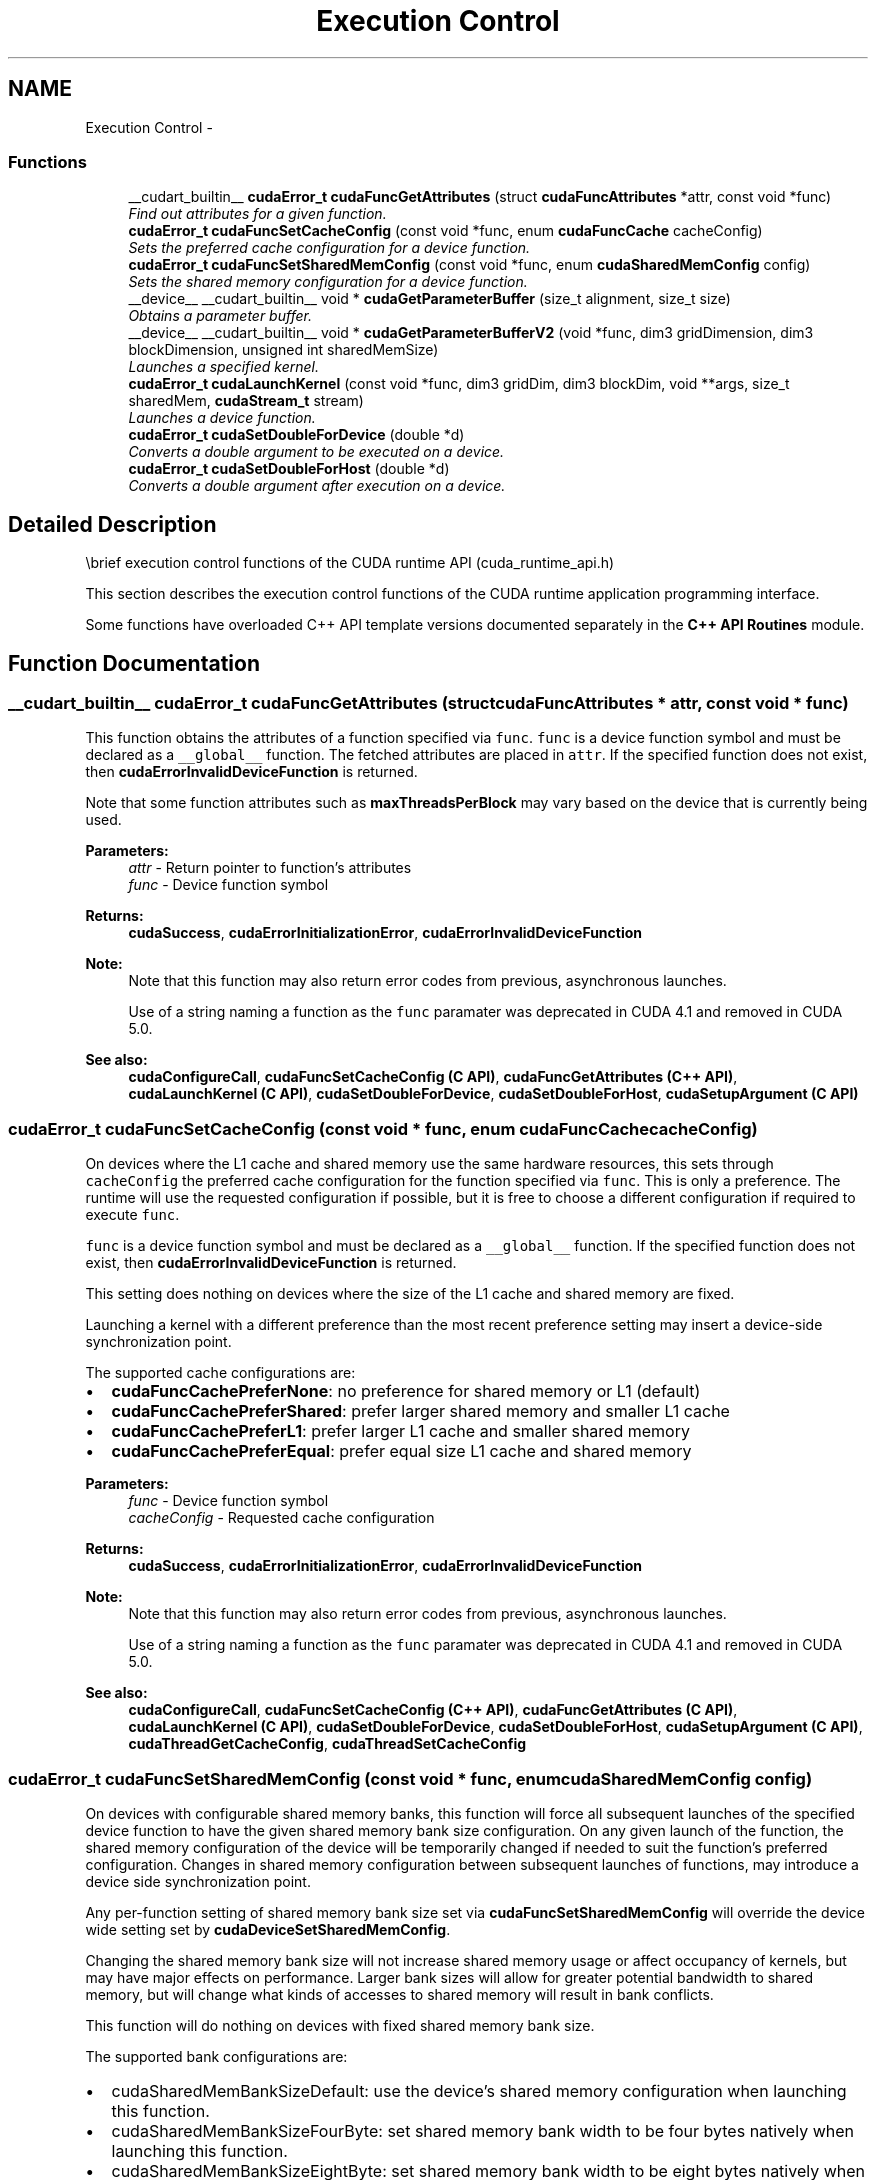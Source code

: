 .TH "Execution Control" 3 "18 Jul 2015" "Version 6.0" "Doxygen" \" -*- nroff -*-
.ad l
.nh
.SH NAME
Execution Control \- 
.SS "Functions"

.in +1c
.ti -1c
.RI "__cudart_builtin__ \fBcudaError_t\fP \fBcudaFuncGetAttributes\fP (struct \fBcudaFuncAttributes\fP *attr, const void *func)"
.br
.RI "\fIFind out attributes for a given function. \fP"
.ti -1c
.RI "\fBcudaError_t\fP \fBcudaFuncSetCacheConfig\fP (const void *func, enum \fBcudaFuncCache\fP cacheConfig)"
.br
.RI "\fISets the preferred cache configuration for a device function. \fP"
.ti -1c
.RI "\fBcudaError_t\fP \fBcudaFuncSetSharedMemConfig\fP (const void *func, enum \fBcudaSharedMemConfig\fP config)"
.br
.RI "\fISets the shared memory configuration for a device function. \fP"
.ti -1c
.RI "__device__ __cudart_builtin__ void * \fBcudaGetParameterBuffer\fP (size_t alignment, size_t size)"
.br
.RI "\fIObtains a parameter buffer. \fP"
.ti -1c
.RI "__device__ __cudart_builtin__ void * \fBcudaGetParameterBufferV2\fP (void *func, dim3 gridDimension, dim3 blockDimension, unsigned int sharedMemSize)"
.br
.RI "\fILaunches a specified kernel. \fP"
.ti -1c
.RI "\fBcudaError_t\fP \fBcudaLaunchKernel\fP (const void *func, dim3 gridDim, dim3 blockDim, void **args, size_t sharedMem, \fBcudaStream_t\fP stream)"
.br
.RI "\fILaunches a device function. \fP"
.ti -1c
.RI "\fBcudaError_t\fP \fBcudaSetDoubleForDevice\fP (double *d)"
.br
.RI "\fIConverts a double argument to be executed on a device. \fP"
.ti -1c
.RI "\fBcudaError_t\fP \fBcudaSetDoubleForHost\fP (double *d)"
.br
.RI "\fIConverts a double argument after execution on a device. \fP"
.in -1c
.SH "Detailed Description"
.PP 
\\brief execution control functions of the CUDA runtime API (cuda_runtime_api.h)
.PP
This section describes the execution control functions of the CUDA runtime application programming interface.
.PP
Some functions have overloaded C++ API template versions documented separately in the \fBC++ API Routines\fP module. 
.SH "Function Documentation"
.PP 
.SS "__cudart_builtin__ \fBcudaError_t\fP cudaFuncGetAttributes (struct \fBcudaFuncAttributes\fP * attr, const void * func)"
.PP
This function obtains the attributes of a function specified via \fCfunc\fP. \fCfunc\fP is a device function symbol and must be declared as a \fC__global__\fP function. The fetched attributes are placed in \fCattr\fP. If the specified function does not exist, then \fBcudaErrorInvalidDeviceFunction\fP is returned.
.PP
Note that some function attributes such as \fBmaxThreadsPerBlock\fP may vary based on the device that is currently being used.
.PP
\fBParameters:\fP
.RS 4
\fIattr\fP - Return pointer to function's attributes 
.br
\fIfunc\fP - Device function symbol
.RE
.PP
\fBReturns:\fP
.RS 4
\fBcudaSuccess\fP, \fBcudaErrorInitializationError\fP, \fBcudaErrorInvalidDeviceFunction\fP 
.RE
.PP
\fBNote:\fP
.RS 4
Note that this function may also return error codes from previous, asynchronous launches. 
.PP
Use of a string naming a function as the \fCfunc\fP paramater was deprecated in CUDA 4.1 and removed in CUDA 5.0.
.RE
.PP
\fBSee also:\fP
.RS 4
\fBcudaConfigureCall\fP, \fBcudaFuncSetCacheConfig (C API)\fP, \fBcudaFuncGetAttributes (C++ API)\fP, \fBcudaLaunchKernel (C API)\fP, \fBcudaSetDoubleForDevice\fP, \fBcudaSetDoubleForHost\fP, \fBcudaSetupArgument (C API)\fP 
.RE
.PP

.SS "\fBcudaError_t\fP cudaFuncSetCacheConfig (const void * func, enum \fBcudaFuncCache\fP cacheConfig)"
.PP
On devices where the L1 cache and shared memory use the same hardware resources, this sets through \fCcacheConfig\fP the preferred cache configuration for the function specified via \fCfunc\fP. This is only a preference. The runtime will use the requested configuration if possible, but it is free to choose a different configuration if required to execute \fCfunc\fP.
.PP
\fCfunc\fP is a device function symbol and must be declared as a \fC__global__\fP function. If the specified function does not exist, then \fBcudaErrorInvalidDeviceFunction\fP is returned.
.PP
This setting does nothing on devices where the size of the L1 cache and shared memory are fixed.
.PP
Launching a kernel with a different preference than the most recent preference setting may insert a device-side synchronization point.
.PP
The supported cache configurations are:
.IP "\(bu" 2
\fBcudaFuncCachePreferNone\fP: no preference for shared memory or L1 (default)
.IP "\(bu" 2
\fBcudaFuncCachePreferShared\fP: prefer larger shared memory and smaller L1 cache
.IP "\(bu" 2
\fBcudaFuncCachePreferL1\fP: prefer larger L1 cache and smaller shared memory
.IP "\(bu" 2
\fBcudaFuncCachePreferEqual\fP: prefer equal size L1 cache and shared memory
.PP
.PP
\fBParameters:\fP
.RS 4
\fIfunc\fP - Device function symbol 
.br
\fIcacheConfig\fP - Requested cache configuration
.RE
.PP
\fBReturns:\fP
.RS 4
\fBcudaSuccess\fP, \fBcudaErrorInitializationError\fP, \fBcudaErrorInvalidDeviceFunction\fP 
.RE
.PP
\fBNote:\fP
.RS 4
Note that this function may also return error codes from previous, asynchronous launches. 
.PP
Use of a string naming a function as the \fCfunc\fP paramater was deprecated in CUDA 4.1 and removed in CUDA 5.0.
.RE
.PP
\fBSee also:\fP
.RS 4
\fBcudaConfigureCall\fP, \fBcudaFuncSetCacheConfig (C++ API)\fP, \fBcudaFuncGetAttributes (C API)\fP, \fBcudaLaunchKernel (C API)\fP, \fBcudaSetDoubleForDevice\fP, \fBcudaSetDoubleForHost\fP, \fBcudaSetupArgument (C API)\fP, \fBcudaThreadGetCacheConfig\fP, \fBcudaThreadSetCacheConfig\fP 
.RE
.PP

.SS "\fBcudaError_t\fP cudaFuncSetSharedMemConfig (const void * func, enum \fBcudaSharedMemConfig\fP config)"
.PP
On devices with configurable shared memory banks, this function will force all subsequent launches of the specified device function to have the given shared memory bank size configuration. On any given launch of the function, the shared memory configuration of the device will be temporarily changed if needed to suit the function's preferred configuration. Changes in shared memory configuration between subsequent launches of functions, may introduce a device side synchronization point.
.PP
Any per-function setting of shared memory bank size set via \fBcudaFuncSetSharedMemConfig\fP will override the device wide setting set by \fBcudaDeviceSetSharedMemConfig\fP.
.PP
Changing the shared memory bank size will not increase shared memory usage or affect occupancy of kernels, but may have major effects on performance. Larger bank sizes will allow for greater potential bandwidth to shared memory, but will change what kinds of accesses to shared memory will result in bank conflicts.
.PP
This function will do nothing on devices with fixed shared memory bank size.
.PP
The supported bank configurations are:
.IP "\(bu" 2
cudaSharedMemBankSizeDefault: use the device's shared memory configuration when launching this function.
.IP "\(bu" 2
cudaSharedMemBankSizeFourByte: set shared memory bank width to be four bytes natively when launching this function.
.IP "\(bu" 2
cudaSharedMemBankSizeEightByte: set shared memory bank width to be eight bytes natively when launching this function.
.PP
.PP
\fBParameters:\fP
.RS 4
\fIfunc\fP - Device function symbol 
.br
\fIconfig\fP - Requested shared memory configuration
.RE
.PP
\fBReturns:\fP
.RS 4
\fBcudaSuccess\fP, \fBcudaErrorInitializationError\fP, \fBcudaErrorInvalidDeviceFunction\fP, \fBcudaErrorInvalidValue\fP, 
.RE
.PP
\fBNote:\fP
.RS 4
Note that this function may also return error codes from previous, asynchronous launches. 
.PP
Use of a string naming a function as the \fCfunc\fP paramater was deprecated in CUDA 4.1 and removed in CUDA 5.0.
.RE
.PP
\fBSee also:\fP
.RS 4
\fBcudaConfigureCall\fP, \fBcudaDeviceSetSharedMemConfig\fP, \fBcudaDeviceGetSharedMemConfig\fP, \fBcudaDeviceSetCacheConfig\fP, \fBcudaDeviceGetCacheConfig\fP, \fBcudaFuncSetCacheConfig\fP 
.RE
.PP

.SS "__device__ __cudart_builtin__ void* cudaGetParameterBuffer (size_t alignment, size_t size)"
.PP
Obtains a parameter buffer which can be filled with parameters for a kernel launch. Parameters passed to cudaLaunchDevice must be allocated via this function.
.PP
This is a low level API and can only be accessed from Parallel Thread Execution (PTX). CUDA user code should use <<< >>> to launch kernels.
.PP
\fBParameters:\fP
.RS 4
\fIalignment\fP - Specifies alignment requirement of the parameter buffer 
.br
\fIsize\fP - Specifies size requirement in bytes
.RE
.PP
\fBReturns:\fP
.RS 4
Returns pointer to the allocated parameterBuffer 
.RE
.PP
\fBNote:\fP
.RS 4
Note that this function may also return error codes from previous, asynchronous launches.
.RE
.PP
\fBSee also:\fP
.RS 4
cudaLaunchDevice 
.RE
.PP

.SS "__device__ __cudart_builtin__ void* cudaGetParameterBufferV2 (void * func, dim3 gridDimension, dim3 blockDimension, unsigned int sharedMemSize)"
.PP
Launches a specified kernel with the specified parameter buffer. A parameter buffer can be obtained by calling \fBcudaGetParameterBuffer()\fP.
.PP
This is a low level API and can only be accessed from Parallel Thread Execution (PTX). CUDA user code should use <<< >>> to launch the kernels.
.PP
\fBParameters:\fP
.RS 4
\fIfunc\fP - Pointer to the kernel to be launched 
.br
\fIparameterBuffer\fP - Holds the parameters to the launched kernel. parameterBuffer can be NULL. (Optional) 
.br
\fIgridDimension\fP - Specifies grid dimensions 
.br
\fIblockDimension\fP - Specifies block dimensions 
.br
\fIsharedMemSize\fP - Specifies size of shared memory 
.br
\fIstream\fP - Specifies the stream to be used
.RE
.PP
\fBReturns:\fP
.RS 4
\fBcudaSuccess\fP, \fBcudaErrorInvalidDevice\fP, \fBcudaErrorLaunchMaxDepthExceeded\fP, \fBcudaErrorInvalidConfiguration\fP, \fBcudaErrorStartupFailure\fP, \fBcudaErrorLaunchPendingCountExceeded\fP, \fBcudaErrorLaunchOutOfResources\fP 
.RE
.PP
\fBNote:\fP
.RS 4
Note that this function may also return error codes from previous, asynchronous launches. 
.br
 Please refer to Execution Configuration and Parameter Buffer Layout from the CUDA Programming Guide for the detailed descriptions of launch configuration and parameter layout respectively.
.RE
.PP
\fBSee also:\fP
.RS 4
\fBcudaGetParameterBuffer\fP 
.RE
.PP

.SS "\fBcudaError_t\fP cudaLaunchKernel (const void * func, dim3 gridDim, dim3 blockDim, void ** args, size_t sharedMem, \fBcudaStream_t\fP stream)"
.PP
The function invokes kernel \fCfunc\fP on \fCgridDim\fP (\fCgridDim.x\fP × \fCgridDim.y\fP × \fCgridDim.z\fP) grid of blocks. Each block contains \fCblockDim\fP (\fCblockDim.x\fP × \fCblockDim.y\fP × \fCblockDim.z\fP) threads.
.PP
If the kernel has N parameters the \fCargs\fP should point to array of N pointers. Each pointer, from \fCargs[0]\fP to \fCargs[N - 1]\fP, point to the region of memory from which the actual parameter will be copied.
.PP
\fCsharedMem\fP sets the amount of dynamic shared memory that will be available to each thread block.
.PP
\fCstream\fP specifies a stream the invocation is associated to.
.PP
\fBParameters:\fP
.RS 4
\fIfunc\fP - Device function symbol 
.br
\fIgridDim\fP - Grid dimentions 
.br
\fIblockDim\fP - Block dimentions 
.br
\fIargs\fP - Arguments 
.br
\fIsharedMem\fP - Shared memory 
.br
\fIstream\fP - Stream identifier
.RE
.PP
\fBReturns:\fP
.RS 4
\fBcudaSuccess\fP, \fBcudaErrorInvalidDeviceFunction\fP, \fBcudaErrorInvalidConfiguration\fP, \fBcudaErrorLaunchFailure\fP, \fBcudaErrorLaunchTimeout\fP, \fBcudaErrorLaunchOutOfResources\fP, \fBcudaErrorSharedObjectInitFailed\fP 
.RE
.PP
\fBNote:\fP
.RS 4
This function uses standard  semantics. 
.PP
Note that this function may also return error codes from previous, asynchronous launches.
.RE
.PP
\fBcudaLaunchKernel (C++ API)\fP 
.SS "\fBcudaError_t\fP cudaSetDoubleForDevice (double * d)"
.PP
\fBParameters:\fP
.RS 4
\fId\fP - Double to convert
.RE
.PP
Converts the double value of \fCd\fP to an internal float representation if the device does not support double arithmetic. If the device does natively support doubles, then this function does nothing.
.PP
\fBReturns:\fP
.RS 4
\fBcudaSuccess\fP 
.RE
.PP
\fBNote:\fP
.RS 4
Note that this function may also return error codes from previous, asynchronous launches.
.RE
.PP
\fBcudaLaunch (C API)\fP, \fBcudaFuncSetCacheConfig (C API)\fP, \fBcudaFuncGetAttributes (C API)\fP, \fBcudaSetDoubleForHost\fP, \fBcudaSetupArgument (C API)\fP 
.SS "\fBcudaError_t\fP cudaSetDoubleForHost (double * d)"
.PP
Converts the double value of \fCd\fP from a potentially internal float representation if the device does not support double arithmetic. If the device does natively support doubles, then this function does nothing.
.PP
\fBParameters:\fP
.RS 4
\fId\fP - Double to convert
.RE
.PP
\fBReturns:\fP
.RS 4
\fBcudaSuccess\fP 
.RE
.PP
\fBNote:\fP
.RS 4
Note that this function may also return error codes from previous, asynchronous launches.
.RE
.PP
\fBcudaLaunch (C API)\fP, \fBcudaFuncSetCacheConfig (C API)\fP, \fBcudaFuncGetAttributes (C API)\fP, \fBcudaSetDoubleForDevice\fP, \fBcudaSetupArgument (C API)\fP 
.SH "Author"
.PP 
Generated automatically by Doxygen from the source code.
